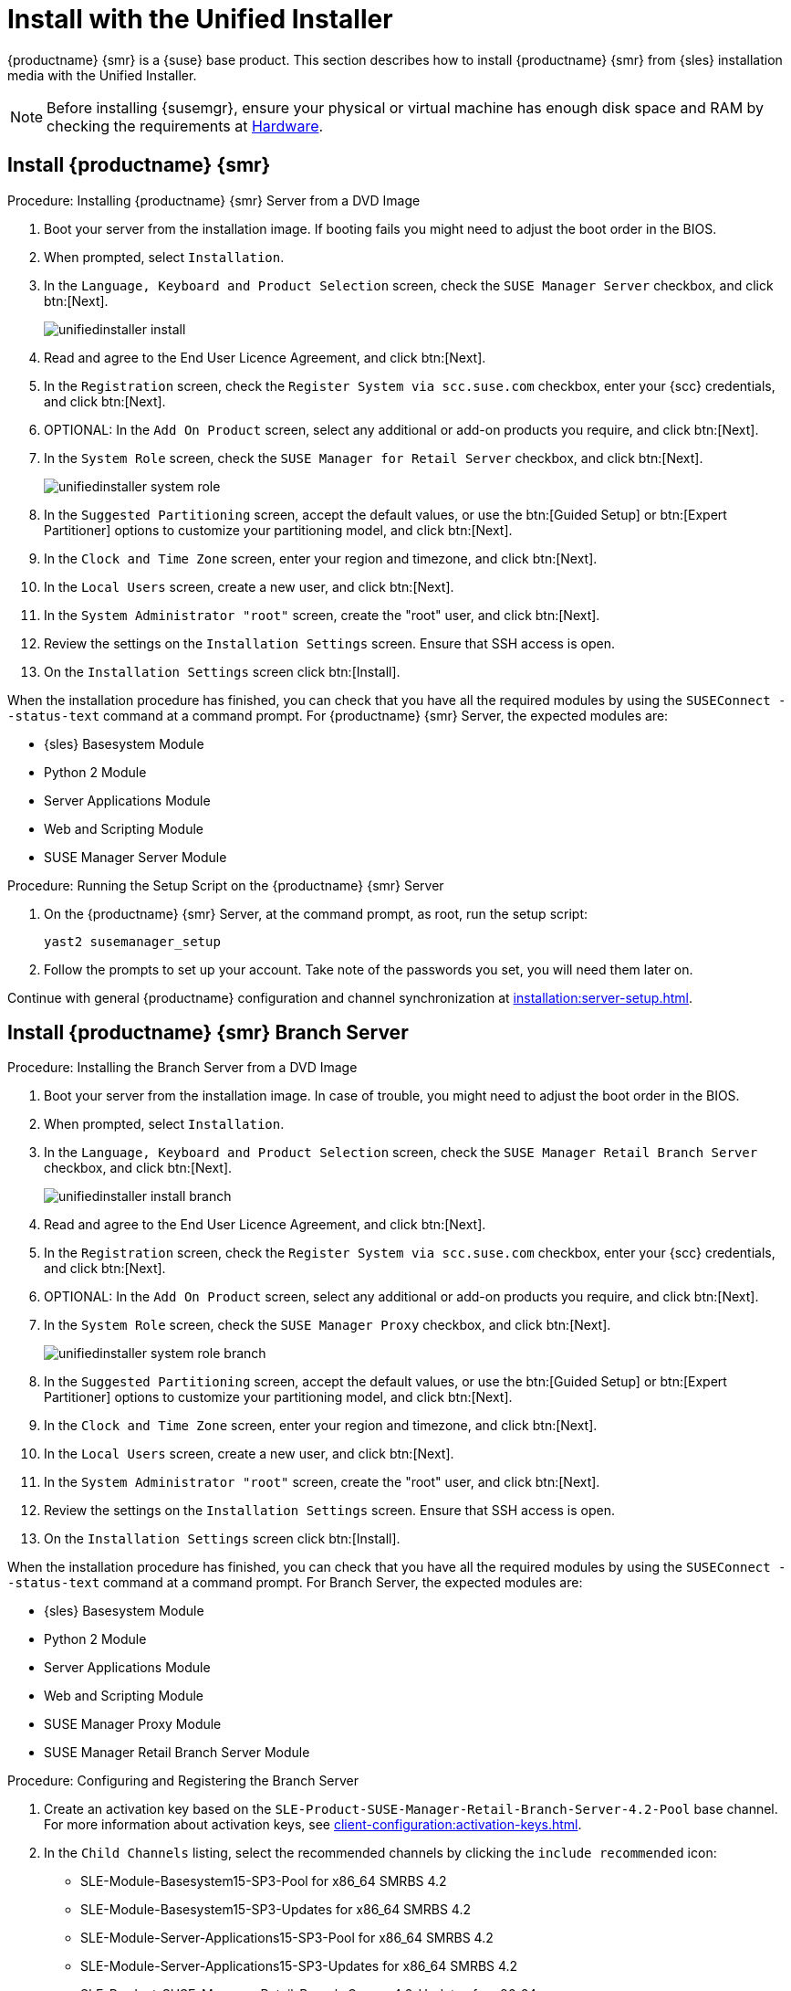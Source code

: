 [[install-server-unified]]
= Install with the Unified Installer

{productname} {smr} is a {suse} base product.
This section describes how to install {productname} {smr} from {sles} installation media with the Unified Installer.

////
// Does this make sense in the context of SMR?
We assume that you have already registered your {susemgr} product with {scc} and have obtained a registration code.

For information on registering with {scc}, retrieving your organization credentials from {scc}, or obtaining installation media, see xref:general-requirements.adoc[].
////

[NOTE]
====
Before installing {susemgr}, ensure your physical or virtual machine has enough disk space and RAM by checking the requirements at xref:retail-requirements.adoc[Hardware].
====


// FIXME wondering whether we'd better have the next 3 sections in standalone files?

== Install {productname} {smr}



.Procedure: Installing {productname} {smr} Server from a DVD Image
. Boot your server from the installation image.
  If booting fails you might need to adjust the boot order in the BIOS.
. When prompted, select [guimenu]``Installation``.
. In the [guimenu]``Language, Keyboard and Product Selection`` screen, check the [guimenu]``SUSE Manager Server`` checkbox, and click btn:[Next].
+
image::unifiedinstaller-install.png[scaledwidth=80%]
. Read and agree to the End User Licence Agreement, and click btn:[Next].
. In the [guimenu]``Registration`` screen, check the [guimenu]``Register System via scc.suse.com`` checkbox, enter your {scc} credentials, and click btn:[Next].
. OPTIONAL: In the [guimenu]``Add On Product`` screen, select any additional or add-on products you require, and click btn:[Next].
. In the [guimenu]``System Role`` screen, check the [guimenu]``SUSE Manager for Retail Server`` checkbox, and click btn:[Next].
+
image::unifiedinstaller-system_role.png[scaledwidth=80%]
. In the [guimenu]``Suggested Partitioning`` screen, accept the default values, or use the btn:[Guided Setup] or btn:[Expert Partitioner] options to customize your partitioning model, and click btn:[Next].
. In the [guimenu]``Clock and Time Zone`` screen, enter your region and timezone, and click btn:[Next].
. In the [guimenu]``Local Users`` screen, create a new user, and click btn:[Next].
. In the [guimenu]``System Administrator "root"`` screen, create the "root" user, and click btn:[Next].
. Review the settings on the [guimenu]``Installation Settings`` screen.
  Ensure that SSH access is open.
. On the [guimenu]``Installation Settings`` screen click btn:[Install].

When the installation procedure has finished, you can check that you have all the required modules by using the [command]``SUSEConnect --status-text`` command at a command prompt.
For {productname} {smr} Server, the expected modules are:

* {sles} Basesystem Module
* Python 2 Module
* Server Applications Module
* Web and Scripting Module
* SUSE Manager Server Module


.Procedure: Running the Setup Script on the {productname} {smr} Server
. On the {productname} {smr} Server, at the command prompt, as root, run the setup script:
+
----
yast2 susemanager_setup
----
. Follow the prompts to set up your account.
  Take note of the passwords you set, you will need them later on.

Continue with general {productname} configuration and channel synchronization at xref:installation:server-setup.adoc[].


== Install {productname} {smr} Branch Server


.Procedure: Installing the Branch Server from a DVD Image
. Boot your server from the installation image.
  In case of trouble, you might need to adjust the boot order in the BIOS.
. When prompted, select [guimenu]``Installation``.
. In the [guimenu]``Language, Keyboard and Product Selection`` screen, check the [guimenu]``SUSE Manager Retail Branch Server`` checkbox, and click btn:[Next].
+
image::unifiedinstaller-install_branch.png[scaledwidth=80%]
. Read and agree to the End User Licence Agreement, and click btn:[Next].
. In the [guimenu]``Registration`` screen, check the [guimenu]``Register System via scc.suse.com`` checkbox, enter your {scc} credentials, and click btn:[Next].
. OPTIONAL: In the [guimenu]``Add On Product`` screen, select any additional or add-on products you require, and click btn:[Next].
. In the [guimenu]``System Role`` screen, check the [guimenu]``SUSE Manager Proxy`` checkbox, and click btn:[Next].
+
image::unifiedinstaller-system_role_branch.png[scaledwidth=80%]
. In the [guimenu]``Suggested Partitioning`` screen, accept the default values, or use the btn:[Guided Setup] or btn:[Expert Partitioner] options to customize your partitioning model, and click btn:[Next].
. In the [guimenu]``Clock and Time Zone`` screen, enter your region and timezone, and click btn:[Next].
. In the [guimenu]``Local Users`` screen, create a new user, and click btn:[Next].
. In the [guimenu]``System Administrator "root"`` screen, create the "root" user, and click btn:[Next].
. Review the settings on the [guimenu]``Installation Settings`` screen.
  Ensure that SSH access is open.
. On the [guimenu]``Installation Settings`` screen click btn:[Install].

When the installation procedure has finished, you can check that you have all the required modules by using the [command]``SUSEConnect --status-text`` command at a command prompt.
For Branch Server, the expected modules are:

* {sles} Basesystem Module
* Python 2 Module
* Server Applications Module
* Web and Scripting Module
* SUSE Manager Proxy Module
* SUSE Manager Retail Branch Server Module


// 2022-01-04, ke: I think there is no need to mention the still supported(?)
//                 previous SP here.
.Procedure: Configuring and Registering the Branch Server
. Create an activation key based on the [systemitem]``SLE-Product-SUSE-Manager-Retail-Branch-Server-4.2-Pool`` base channel.
  For more information about activation keys, see xref:client-configuration:activation-keys.adoc[].
. In the [guimenu]``Child Channels`` listing, select the recommended channels by clicking the ``include recommended`` icon:
+
* SLE-Module-Basesystem15-SP3-Pool for x86_64 SMRBS 4.2
* SLE-Module-Basesystem15-SP3-Updates for x86_64 SMRBS 4.2
* SLE-Module-Server-Applications15-SP3-Pool for x86_64 SMRBS 4.2
* SLE-Module-Server-Applications15-SP3-Updates for x86_64 SMRBS 4.2
* SLE-Product-SUSE-Manager-Retail-Branch-Server-4.2-Updates for x86_64
. Use this activation key in {productname} Proxy registration at xref:installation:proxy-registration.adoc[].
. Configure {productname} Proxy.
  For more information on how to do this, see xref:installation:proxy-setup.adoc[].


[WARNING]
====
The branch server must be configured as a Salt managed proxy.
====


[NOTE]
====
Cobbler TFTP is not supported on {productname} {smr}.
Do not configure the [package]``susemanager-tftpsync-recv`` tool on the {productname} {smr} Branch Server.
====



== Install {productname} {smr} Build Host

Build hosts are regular {sles} installations registered to {productname} as Salt clients.
For more information on how to install and register Salt clients to {productname}, see xref:client-configuration:registration-overview.adoc[].

On how to prepare a build host from an already registered Salt client, see xref:administration:image-management.adoc#at.images.kiwi.buildhost[].
